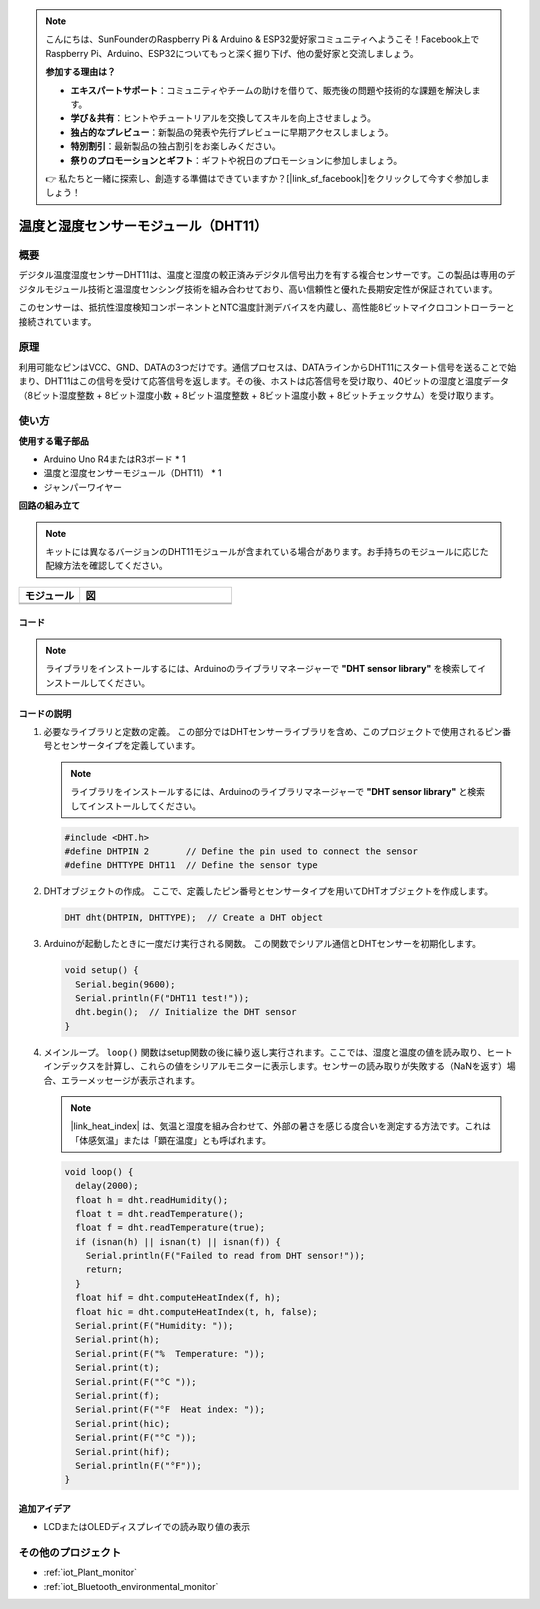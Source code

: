 .. note::

    こんにちは、SunFounderのRaspberry Pi & Arduino & ESP32愛好家コミュニティへようこそ！Facebook上でRaspberry Pi、Arduino、ESP32についてもっと深く掘り下げ、他の愛好家と交流しましょう。

    **参加する理由は？**

    - **エキスパートサポート**：コミュニティやチームの助けを借りて、販売後の問題や技術的な課題を解決します。
    - **学び＆共有**：ヒントやチュートリアルを交換してスキルを向上させましょう。
    - **独占的なプレビュー**：新製品の発表や先行プレビューに早期アクセスしましょう。
    - **特別割引**：最新製品の独占割引をお楽しみください。
    - **祭りのプロモーションとギフト**：ギフトや祝日のプロモーションに参加しましょう。

    👉 私たちと一緒に探索し、創造する準備はできていますか？[|link_sf_facebook|]をクリックして今すぐ参加しましょう！

.. _cpn_dht11:

温度と湿度センサーモジュール（DHT11）
================================================

.. image:: img/12_dht11_module.png
    :width: 300
    :align: center

概要
---------------------------
デジタル温度湿度センサーDHT11は、温度と湿度の較正済みデジタル信号出力を有する複合センサーです。この製品は専用のデジタルモジュール技術と温湿度センシング技術を組み合わせており、高い信頼性と優れた長期安定性が保証されています。

このセンサーは、抵抗性湿度検知コンポーネントとNTC温度計測デバイスを内蔵し、高性能8ビットマイクロコントローラーと接続されています。

原理
---------------------------
利用可能なピンはVCC、GND、DATAの3つだけです。通信プロセスは、DATAラインからDHT11にスタート信号を送ることで始まり、DHT11はこの信号を受けて応答信号を返します。その後、ホストは応答信号を受け取り、40ビットの湿度と温度データ（8ビット湿度整数 + 8ビット湿度小数 + 8ビット温度整数 + 8ビット温度小数 + 8ビットチェックサム）を受け取ります。

.. image:: img/12_dht11_module_2.png
    :width: 300
    :align: center

.. raw:: html
    
    <br/><br/>   

使い方
---------------------------

**使用する電子部品**

- Arduino Uno R4またはR3ボード * 1
- 温度と湿度センサーモジュール（DHT11） * 1
- ジャンパーワイヤー


**回路の組み立て**

.. note:: 
   キットには異なるバージョンのDHT11モジュールが含まれている場合があります。お手持ちのモジュールに応じた配線方法を確認してください。

.. csv-table:: 
   :header: "モジュール", "図"
   :widths: 100, 250

   |dht11_module|, |dht11_module_circuit|
   |dht11_module_withLED|, |dht11_module_withLED_circuit|


.. |dht11_module| image:: img/12_dht11_module.png 
   :width: 100px

.. |dht11_module_circuit| image:: img/12_dht11_module_circuit.png
   :width: 360px

.. |dht11_module_withLED| image:: img/12_dht11_module_withLED.png
   :width: 150px

.. |dht11_module_withLED_circuit| image:: img/12_dht11_module_withLED_circuit.png
   :width: 360px  


コード
^^^^^^^^^^^^^^^^^^^^

.. note:: 
   ライブラリをインストールするには、Arduinoのライブラリマネージャーで **"DHT sensor library"** を検索してインストールしてください。

.. raw:: html
    
    <iframe src=https://create.arduino.cc/editor/sunfounder01/34796700-4b94-4796-815a-314a25f60638/preview?embed style="height:510px;width:100%;margin:10px 0" frameborder=0></iframe>


.. raw:: html

   <video loop autoplay muted style = "max-width:100%">
      <source src="../_static/video/basic/12-component_dht11.mp4"  type="video/mp4">
      お使いのブラウザはビデオタグをサポートしていません。
   </video>
   <br/><br/>  


コードの説明
^^^^^^^^^^^^^^^^^^^^

#. 必要なライブラリと定数の定義。
   この部分ではDHTセンサーライブラリを含め、このプロジェクトで使用されるピン番号とセンサータイプを定義しています。

   .. note::
      ライブラリをインストールするには、Arduinoのライブラリマネージャーで **"DHT sensor library"** と検索してインストールしてください。

   .. code-block:: arduino
    
      #include <DHT.h>
      #define DHTPIN 2       // Define the pin used to connect the sensor
      #define DHTTYPE DHT11  // Define the sensor type

#. DHTオブジェクトの作成。
   ここで、定義したピン番号とセンサータイプを用いてDHTオブジェクトを作成します。

   .. code-block:: arduino

      DHT dht(DHTPIN, DHTTYPE);  // Create a DHT object

#. Arduinoが起動したときに一度だけ実行される関数。
   この関数でシリアル通信とDHTセンサーを初期化します。

   .. code-block:: arduino

      void setup() {
        Serial.begin(9600);
        Serial.println(F("DHT11 test!"));
        dht.begin();  // Initialize the DHT sensor
      }

#. メインループ。
   ``loop()`` 関数はsetup関数の後に繰り返し実行されます。ここでは、湿度と温度の値を読み取り、ヒートインデックスを計算し、これらの値をシリアルモニターに表示します。センサーの読み取りが失敗する（NaNを返す）場合、エラーメッセージが表示されます。

   .. note::
    
      |link_heat_index| は、気温と湿度を組み合わせて、外部の暑さを感じる度合いを測定する方法です。これは「体感気温」または「顕在温度」とも呼ばれます。

   .. code-block:: arduino

      void loop() {
        delay(2000);
        float h = dht.readHumidity();
        float t = dht.readTemperature();
        float f = dht.readTemperature(true);
        if (isnan(h) || isnan(t) || isnan(f)) {
          Serial.println(F("Failed to read from DHT sensor!"));
          return;
        }
        float hif = dht.computeHeatIndex(f, h);
        float hic = dht.computeHeatIndex(t, h, false);
        Serial.print(F("Humidity: "));
        Serial.print(h);
        Serial.print(F("%  Temperature: "));
        Serial.print(t);
        Serial.print(F("°C "));
        Serial.print(f);
        Serial.print(F("°F  Heat index: "));
        Serial.print(hic);
        Serial.print(F("°C "));
        Serial.print(hif);
        Serial.println(F("°F"));
      }

追加アイデア
^^^^^^^^^^^^^^^^^^^^

- LCDまたはOLEDディスプレイでの読み取り値の表示

その他のプロジェクト
---------------------------
* :ref:`iot_Plant_monitor`
* :ref:`iot_Bluetooth_environmental_monitor`


